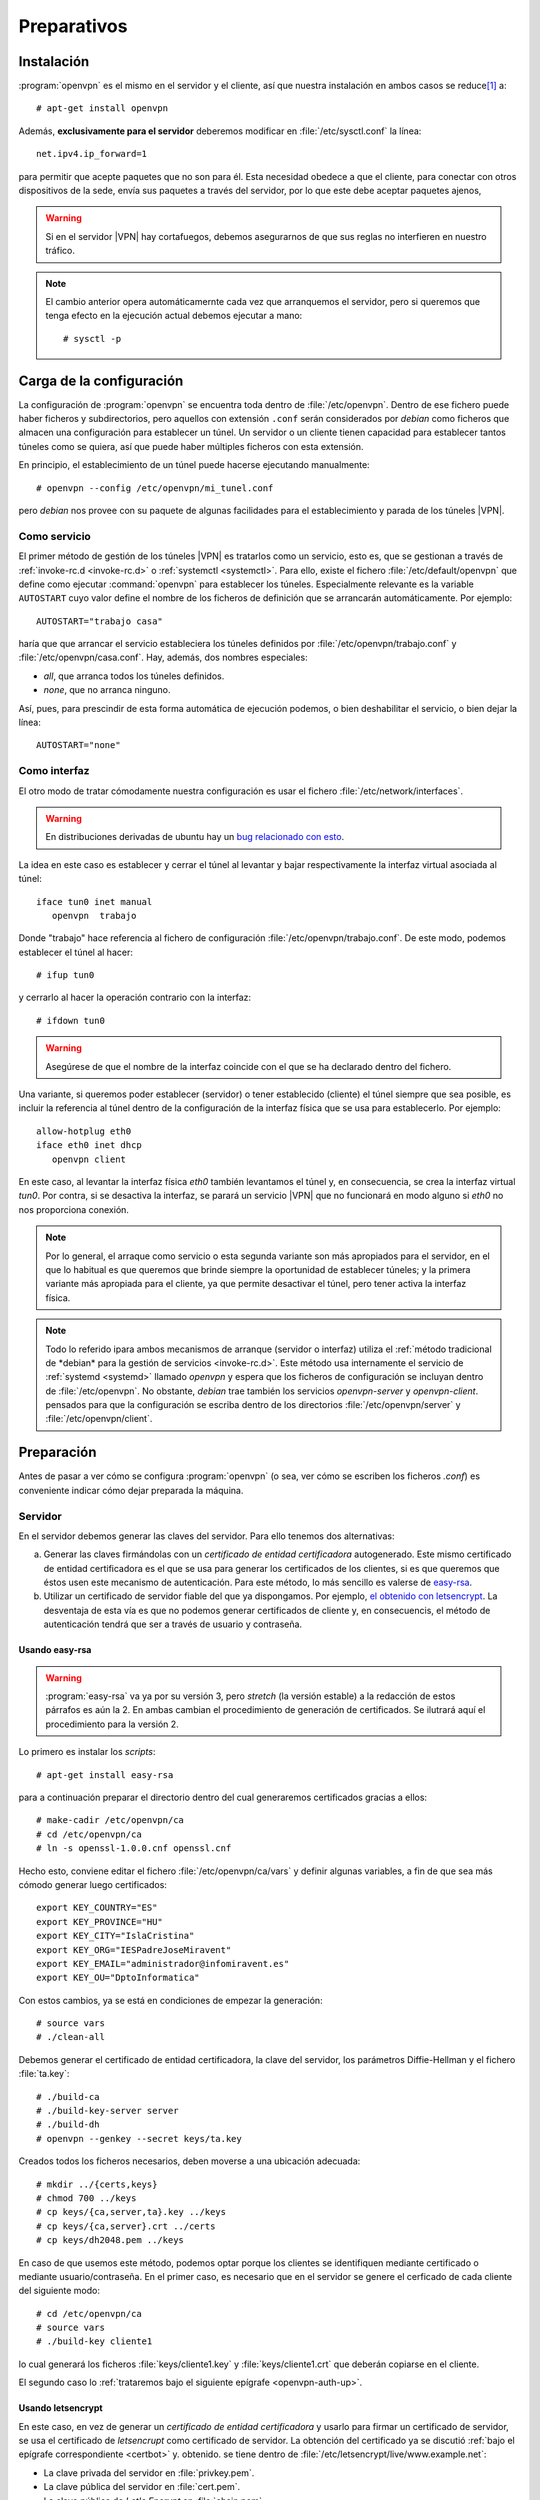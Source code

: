 Preparativos
************

Instalación
===========
:program:`openvpn` es el mismo en el servidor y el cliente, así que nuestra
instalación en ambos casos se reduce\ [#]_ a::

   # apt-get install openvpn

Además, **exclusivamente para el servidor** deberemos modificar en
:file:`/etc/sysctl.conf` la línea::

   net.ipv4.ip_forward=1

para permitir que acepte paquetes que no son para él. Esta necesidad obedece a
que el cliente, para conectar con otros dispositivos de la sede, envía sus
paquetes a través del servidor, por lo que este debe aceptar paquetes ajenos,

.. warning:: Si en el servidor |VPN| hay cortafuegos, debemos asegurarnos de que
   sus reglas no interfieren en nuestro tráfico.

.. note:: El cambio anterior opera automáticamernte cada vez que arranquemos el
   servidor, pero si queremos que tenga efecto en la ejecución actual debemos
   ejecutar a mano::

      # sysctl -p

Carga de la configuración
=========================
La configuración de :program:`openvpn` se encuentra toda dentro de
:file:`/etc/openvpn`. Dentro de ese fichero puede haber ficheros y
subdirectorios, pero aquellos con extensión ``.conf`` serán considerados por
*debian* como ficheros que almacen una configuración para establecer un túnel.
Un  servidor o un cliente tienen capacidad para establecer tantos túneles como
se quiera, así que puede haber múltiples ficheros con esta extensión.

En principio, el establecimiento de un túnel puede hacerse ejecutando
manualmente::

   # openvpn --config /etc/openvpn/mi_tunel.conf

pero *debian* nos provee con su paquete de algunas facilidades para el
establecimiento y parada de los túneles |VPN|.

Como servicio
-------------
El primer método de gestión de los túneles |VPN| es tratarlos como un servicio,
esto es, que se gestionan a través de :ref:`invoke-rc.d <invoke-rc.d>` o
:ref:`systemctl <systemctl>`.  Para ello, existe el fichero
:file:`/etc/default/openvpn` que define como ejecutar :command:`openvpn` para
establecer los túneles. Especialmente relevante es la variable ``AUTOSTART``
cuyo valor define el nombre de los ficheros de definición que se arrancarán
automáticamente. Por ejemplo::

   AUTOSTART="trabajo casa"

haría que que arrancar el servicio estableciera los túneles definidos por
:file:`/etc/openvpn/trabajo.conf` y :file:`/etc/openvpn/casa.conf`. Hay, además,
dos nombres especiales:

* *all*, que arranca todos los túneles definidos.
* *none*, que no arranca ninguno.

Así, pues, para prescindir de esta forma automática de ejecución podemos, o bien
deshabilitar el servicio, o bien dejar la línea::

   AUTOSTART="none"

Como interfaz
-------------
El otro modo de tratar cómodamente nuestra configuración es usar el fichero
:file:`/etc/network/interfaces`.

.. warning:: En distribuciones derivadas de ubuntu hay un `bug relacionado con
   esto <https://bugs.launchpad.net/ubuntu/+source/ifupdown/+bug/1309788>`_.

La idea en este caso es establecer y cerrar el túnel al levantar y bajar
respectivamente la interfaz virtual asociada al túnel::

   iface tun0 inet manual
      openvpn  trabajo

Donde "trabajo" hace referencia al fichero de configuración
:file:`/etc/openvpn/trabajo.conf`. De este modo, podemos establecer el túnel al
hacer::

   # ifup tun0

y cerrarlo al hacer la operación contrario con la interfaz::

   # ifdown tun0

.. warning:: Asegúrese de que el nombre de la interfaz coincide con el que se
   ha declarado dentro del fichero.

Una variante, si queremos poder establecer (servidor) o tener establecido
(cliente) el túnel siempre que sea posible, es incluir la referencia al túnel
dentro de la configuración de la interfaz física que se usa para establecerlo.
Por ejemplo::

   allow-hotplug eth0
   iface eth0 inet dhcp
      openvpn client

En este caso, al levantar la interfaz física *eth0* también levantamos el túnel
y, en consecuencia, se crea la interfaz virtual *tun0*. Por contra, si se
desactiva la interfaz, se parará un servicio |VPN| que no funcionará en modo
alguno si *eth0* no nos proporciona conexión.

.. note:: Por lo general, el arraque como servicio o esta segunda variante son
   más apropiados para el servidor, en el que lo habitual es que queremos que
   brinde siempre la oportunidad de establecer túneles; y la primera variante
   más apropiada para el cliente, ya que permite desactivar el túnel, pero tener
   activa la interfaz física.

.. note:: Todo lo referido ipara ambos mecanismos de arranque (servidor o
   interfaz) utiliza el :ref:`método tradicional de *debian* para la gestión de
   servicios <invoke-rc.d>`. Este método usa internamente el servicio de
   :ref:`systemd <systemd>` llamado *openvpn* y espera que los ficheros de
   configuración se incluyan dentro de :file:`/etc/openvpn`. No obstante,
   *debian* trae también los servicios *openvpn-server* y *openvpn-client*.
   pensados para que la configuración se escriba dentro de los directorios
   :file:`/etc/openvpn/server` y :file:`/etc/openvpn/client`.

Preparación
===========
Antes de pasar a ver cómo se configura :program:`openvpn` (o sea, ver cómo se
escriben los ficheros *.conf*) es conveniente indicar cómo dejar preparada la
máquina.

Servidor
--------
En el servidor debemos generar las claves del servidor. Para ello tenemos dos
alternativas:

a) Generar las claves firmándolas con un *certificado de entidad certificadora*
   autogenerado. Este mismo certificado de entidad certificadora es el que se
   usa para generar los certificados de los clientes, si es que queremos que
   éstos usen este mecanismo de autenticación. Para este método, lo más sencillo
   es valerse de `easy-rsa <https://github.com/OpenVPN/easy-rsa>`_.

b) Utilizar un certificado de servidor fiable del que ya dispongamos. Por
   ejemplo, `el obtenido con letsencrypt <certbot>`_. La desventaja de esta vía
   es que no podemos generar certificados de cliente y, en consecuencis, el
   método de autenticación tendrá que ser a través de usuario y contraseña.

Usando easy-rsa
"""""""""""""""
.. warning:: :program:`easy-rsa` va ya por su versión 3, pero *stretch* (la
   versión estable) a la redacción de estos párrafos es aún la 2. En ambas
   cambian el procedimiento de generación de certificados. Se ilutrará aquí el
   procedimiento para la versión 2.

Lo primero es instalar los *scripts*::

   # apt-get install easy-rsa

para a continuación preparar el directorio dentro del cual generaremos
certificados gracias a ellos::

   # make-cadir /etc/openvpn/ca
   # cd /etc/openvpn/ca
   # ln -s openssl-1.0.0.cnf openssl.cnf

Hecho esto, conviene editar el fichero :file:`/etc/openvpn/ca/vars` y definir
algunas variables, a fin de que sea más cómodo generar luego certificados::

   export KEY_COUNTRY="ES"
   export KEY_PROVINCE="HU"
   export KEY_CITY="IslaCristina"
   export KEY_ORG="IESPadreJoseMiravent"
   export KEY_EMAIL="administrador@infomiravent.es"
   export KEY_OU="DptoInformatica"

Con estos cambios, ya se está en condiciones de empezar la generación::

   # source vars
   # ./clean-all

Debemos generar el certificado de entidad certificadora, la clave del servidor,
los parámetros Diffie-Hellman y el fichero :file:`ta.key`::

   # ./build-ca
   # ./build-key-server server
   # ./build-dh
   # openvpn --genkey --secret keys/ta.key

Creados todos los ficheros necesarios, deben moverse a una ubicación adecuada::

   # mkdir ../{certs,keys}
   # chmod 700 ../keys
   # cp keys/{ca,server,ta}.key ../keys
   # cp keys/{ca,server}.crt ../certs
   # cp keys/dh2048.pem ../keys

En caso de que usemos este método, podemos optar porque los clientes se
identifiquen mediante certificado o mediante usuario/contraseña. En el primer
caso, es necesario que en el servidor se genere el cerficado de cada cliente del
siguiente modo::

   # cd /etc/openvpn/ca
   # source vars
   # ./build-key cliente1

lo cual generará los ficheros :file:`keys/cliente1.key` y
:file:`keys/cliente1.crt` que deberán copiarse en el cliente.

El segundo caso lo :ref:`trataremos bajo el siguiente epígrafe <openvpn-auth-up>`.

Usando letsencrypt
""""""""""""""""""
En este caso, en vez de generar un *certificado de entidad certificadora* y
usarlo para firmar un certificado de servidor, se usa el certificado de
*letsencrupt* como certificado de servidor. La obtención del certificado ya se
discutió :ref:`bajo el epígrafe correspondiente <certbot>` y. obtenido. se tiene
dentro de :file:`/etc/letsencrypt/live/www.example.net`:

* La clave privada del servidor en  :file:`privkey.pem`.
* La clave pública del servidor en :file:`cert.pem`.
* La clave pública de *Let's Encrypt* en :file:`chain.pem`.

Ahora bien, el certificado de *Let's Encrypt* no es un certificado raíz, sino
que está firmado por una entidad de nivel superior::

   # openssl x509 -in chain.pem -text -noout | grep 'Issuer:'
           Issuer: O = Digital Signature Trust Co., CN = DST Root CA X3

Lo que nos obliga a encadenar ambos certificados para obtener el :file:`ca.crt`
que requiere :program:`openvpn`::

   # mkdir -p /etc/openvpn/certs
   # cat /etc/ssl/certs/DST_Root_CA_X3.pem /etc/letsencrypt/live/www.example.net/chain.pem > /etc/openvpn/certs/ca.crt

También debemos pasar la clave pública y privada del servidor::

   # mkdir -pm 700 /etc/openvpn/keys
   # ln -s /etc/openvpn/keys/server.key /etc/letsencrypt/live/www.example.net/privkey.pem
   # ln -s /etc/openvpn/keys/server.crt /etc/letsencrypt/live/www.example.net/cert.pem

y generar los parámetros Diffie-Helman y :file:`ta.key`::

   # openssl dhparam -out keys/dh2048.pem 2048
   # openvpn --genkey --secret keys/ta.key

El uso de este certificado, exige que en la configuración del servidor (el
*.conf*) añadamos la línea::

   tls-verify "/usr/share/openvpn/verify-cn /etc/openvpn/allowed-cns"

e incluyamos dentro del fichero :file:`allowed-cns` el nombre con el que se creó
el certificado\ [#]_::

   # echo "www.exanple.net" > /etc/openvpn/allowed-cns

Además, debe parchearse una línea del script\ [#]_ :file:`verfy-cn` para que
funcione con los certificados de *Let's Encrypt*::

   if ($x509 =~ /( |^)CN=([^,]+)/) {

.. _openvpn-auth-up:

Por último, este modo de proceder obliga a que los clientes se autentiquen
mediante usuario y contraseña para lo cual el fichero de configuración que ya se
tratará, deberá contener estas líneas::

   verify-client-cert none
   username-as-common-name 
   tmp-dir "/etc/openvpn/tmp/"
   plugin /usr/lib/openvpn/openvpn-auth-pam.so /etc/pam.d/login

Además debe crearse el directorio citado en esas líneas::

   # mkdir -m 1777 /etc/openvpn/tmp

Cliente
-------
En el cliente, en cualquier, caso debemos copiar el certificado de la entidad
certificadora y el fichero :file:`ta.key`. Supuesto que ya los hayamos
trasmitido al cliente por algún medio (*ssh*, por ejemplo), podemos hacer lo
siguiente::

   # mkdir -p /etc/openvpn/client/example
   # mv ca.crt /etc/openvpn/client/example
   # mv ta.key /etc/openvpn/client/example

Por otro lado, si la autenticación es mediante certificado, deberemos también
hacer llegar al cliente sus claves pública y privada generadas en el servidor y
copiarlas en lugar adecuado::

   # mkdir /etc/openvpn/client/example
   # mv cliente1.crt /etc/openvpn/client/example
   # mv cliente1.key /etc/openvpn/client/example
   # chmod 700 /etc/openvpn/client/example/cliente1.key

y, en su momento, deberán añadirse un par de líneas en la configuración para
declarar que estas son las claves::

   cert client/examnple/cliente.crt
   key client/example/cliente.key

Si, por el contrario, la autenticación es mediante contraseña, es necesario
incluir la línea::

   auth-user-pass client/example/ident

para declarar el fichero que almacenará las claves\ [#]_ e incluir dentro de
este el usuario y contrasña de acceso (cada cosa en una línea distinta)::

   # cat > /etc/openvpn/client/example/ident
   usuario
   contraseña

   # chmod 600 /etc/openvpn/client/example/ident

El otro aspecto que afecta al cliente es la forma en que hayamos generado el
certificado del servidor, porque varía la forma de verificar la autenticidad del
certificado que nos ofrece. Si el certificado se obtuvo a través de una entidad
certificada autogenerada, es necesario incluir en la configuración la línea::

   remote-cert-tls server

y si se usó el certificado de *Let's Encrypt*::

   verify-x509-name "CN=www.example.net"

.. rubric:: Notas al pie

.. [#] En realidad, dependiendo de nuestras intenciones, deberemos instalar en
   el cliente algún paquete más. Se verá más adelante.

.. [#] El nombre con el que se creo el certificado puede comprobarse del
   siguiente modo::

      $  openssl x509 -in certs/server.crt -text -noout | grep Subject:
              Subject: CN = www.example.net

   El nombre es, pues, *www.example.net*.

.. [#] Mejor que modificar el *script* original es hacer una copia dentro de un
   subdirectorio :file:`bin` y hacer el parcheo ahí::

      # nkdir -p /etc/openvpn/bin
      # cp /usr/share/openvpn/verify-cn /etc/openvpn/bin

.. [#] Si se ñade la directiva sin expresar fichero alguna, la identificación se
   hará de modo interactivo. También puede incluirse sólo el nombre de usuario
   en el fichero para que no se pida este, pero sí su contraseña.
